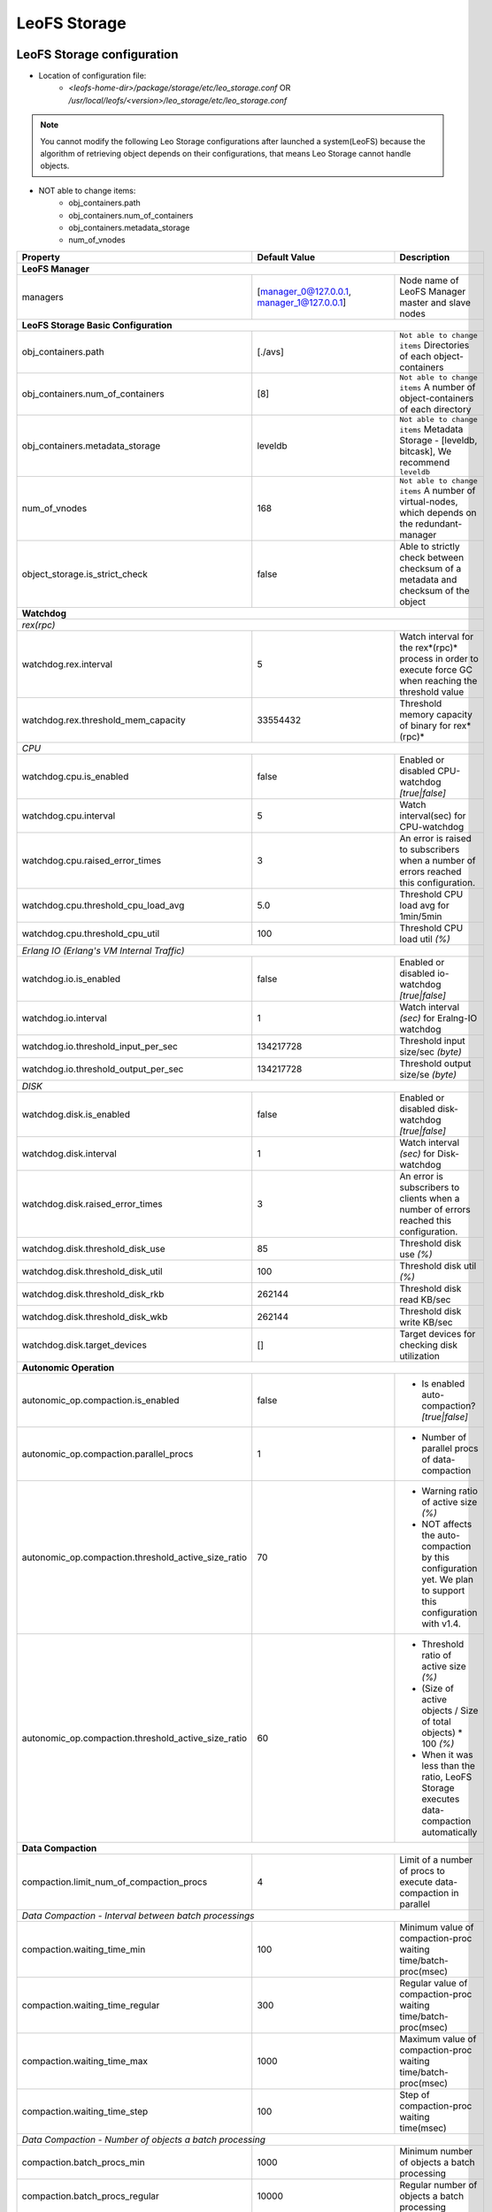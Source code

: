 .. =========================================================
.. LeoFS documentation
.. Copyright (c) 2012-2015 Rakuten, Inc.
.. http://leo-project.net/
.. =========================================================

.. index::
   pair: Configuration; LeoFS Storage

.. _conf_storage_label:

LeoFS Storage
=============

LeoFS Storage configuration
---------------------------

* Location of configuration file:
    * *<leofs-home-dir>/package/storage/etc/leo_storage.conf* OR */usr/local/leofs/<version>/leo_storage/etc/leo_storage.conf*

.. note:: You cannot modify the following Leo Storage configurations after launched a system(LeoFS) because the algorithm of retrieving object depends on their configurations, that means Leo Storage cannot handle objects.

* NOT able to change items:
    * obj_containers.path
    * obj_containers.num_of_containers
    * obj_containers.metadata_storage
    * num_of_vnodes

+-----------------------------------------------------+--------------------------------------------+--------------------------------------------------------------------------------------------------------------------+
|Property                                             | Default Value                              | Description                                                                                                        |
+=====================================================+============================================+====================================================================================================================+
| **LeoFS Manager**                                                                                                                                                                                                     |
+-----------------------------------------------------+--------------------------------------------+--------------------------------------------------------------------------------------------------------------------+
|managers                                             | [manager_0@127.0.0.1, manager_1@127.0.0.1] | Node name of LeoFS Manager master and slave nodes                                                                  |
+-----------------------------------------------------+--------------------------------------------+--------------------------------------------------------------------------------------------------------------------+
| **LeoFS Storage Basic Configuration**                                                                                                                                                                                 |
+-----------------------------------------------------+--------------------------------------------+--------------------------------------------------------------------------------------------------------------------+
|obj_containers.path                                  | [./avs]                                    | ``Not able to change items`` Directories of each object-containers                                                 |
+-----------------------------------------------------+--------------------------------------------+--------------------------------------------------------------------------------------------------------------------+
|obj_containers.num_of_containers                     | [8]                                        | ``Not able to change items`` A number of object-containers of each directory                                       |
+-----------------------------------------------------+--------------------------------------------+--------------------------------------------------------------------------------------------------------------------+
|obj_containers.metadata_storage                      | leveldb                                    | ``Not able to change items`` Metadata Storage - [leveldb, bitcask], We recommend ``leveldb``                       |
+-----------------------------------------------------+--------------------------------------------+--------------------------------------------------------------------------------------------------------------------+
|num_of_vnodes                                        | 168                                        | ``Not able to change items`` A number of virtual-nodes, which depends on the redundant-manager                     |
+-----------------------------------------------------+--------------------------------------------+--------------------------------------------------------------------------------------------------------------------+
|object_storage.is_strict_check                       | false                                      | Able to strictly check between checksum of a metadata and checksum of the object                                   |
+-----------------------------------------------------+--------------------------------------------+--------------------------------------------------------------------------------------------------------------------+
| **Watchdog**                                                                                                                                                                                                          |
+-----------------------------------------------------+--------------------------------------------+--------------------------------------------------------------------------------------------------------------------+
| *rex(rpc)*                                                                                                                                                                                                            |
+-----------------------------------------------------+--------------------------------------------+--------------------------------------------------------------------------------------------------------------------+
|watchdog.rex.interval                                | 5                                          | Watch interval for the rex*(rpc)* process in order to execute force GC when reaching the threshold value           |
+-----------------------------------------------------+--------------------------------------------+--------------------------------------------------------------------------------------------------------------------+
|watchdog.rex.threshold_mem_capacity                  | 33554432                                   | Threshold memory capacity of binary for rex*(rpc)*                                                                 |
+-----------------------------------------------------+--------------------------------------------+--------------------------------------------------------------------------------------------------------------------+
| *CPU*                                                                                                                                                                                                                 |
+-----------------------------------------------------+--------------------------------------------+--------------------------------------------------------------------------------------------------------------------+
| watchdog.cpu.is_enabled                             | false                                      | Enabled or disabled CPU-watchdog  *[true|false]*                                                                   |
+-----------------------------------------------------+--------------------------------------------+--------------------------------------------------------------------------------------------------------------------+
| watchdog.cpu.interval                               | 5                                          | Watch interval(sec) for CPU-watchdog                                                                               |
+-----------------------------------------------------+--------------------------------------------+--------------------------------------------------------------------------------------------------------------------+
| watchdog.cpu.raised_error_times                     | 3                                          | An error is raised to subscribers when a number of errors reached this configuration.                              |
+-----------------------------------------------------+--------------------------------------------+--------------------------------------------------------------------------------------------------------------------+
| watchdog.cpu.threshold_cpu_load_avg                 | 5.0                                        | Threshold CPU load avg for 1min/5min                                                                               |
+-----------------------------------------------------+--------------------------------------------+--------------------------------------------------------------------------------------------------------------------+
| watchdog.cpu.threshold_cpu_util                     | 100                                        | Threshold CPU load util *(%)*                                                                                      |
+-----------------------------------------------------+--------------------------------------------+--------------------------------------------------------------------------------------------------------------------+
| *Erlang IO (Erlang's VM Internal Traffic)*                                                                                                                                                                            |
+-----------------------------------------------------+--------------------------------------------+--------------------------------------------------------------------------------------------------------------------+
| watchdog.io.is_enabled                              | false                                      | Enabled or disabled io-watchdog *[true|false]*                                                                     |
+-----------------------------------------------------+--------------------------------------------+--------------------------------------------------------------------------------------------------------------------+
| watchdog.io.interval                                | 1                                          | Watch interval *(sec)* for Eralng-IO watchdog                                                                      |
+-----------------------------------------------------+--------------------------------------------+--------------------------------------------------------------------------------------------------------------------+
| watchdog.io.threshold_input_per_sec                 | 134217728                                  | Threshold input size/sec *(byte)*                                                                                  |
+-----------------------------------------------------+--------------------------------------------+--------------------------------------------------------------------------------------------------------------------+
| watchdog.io.threshold_output_per_sec                | 134217728                                  | Threshold output size/se *(byte)*                                                                                  |
+-----------------------------------------------------+--------------------------------------------+--------------------------------------------------------------------------------------------------------------------+
| *DISK*                                                                                                                                                                                                                |
+-----------------------------------------------------+--------------------------------------------+--------------------------------------------------------------------------------------------------------------------+
| watchdog.disk.is_enabled                            | false                                      | Enabled or disabled disk-watchdog *[true|false]*                                                                   |
+-----------------------------------------------------+--------------------------------------------+--------------------------------------------------------------------------------------------------------------------+
| watchdog.disk.interval                              | 1                                          | Watch interval *(sec)* for Disk-watchdog                                                                           |
+-----------------------------------------------------+--------------------------------------------+--------------------------------------------------------------------------------------------------------------------+
| watchdog.disk.raised_error_times                    | 3                                          | An error is subscribers to clients when a number of errors reached this configuration.                             |
+-----------------------------------------------------+--------------------------------------------+--------------------------------------------------------------------------------------------------------------------+
| watchdog.disk.threshold_disk_use                    | 85                                         | Threshold disk use *(%)*                                                                                           |
+-----------------------------------------------------+--------------------------------------------+--------------------------------------------------------------------------------------------------------------------+
| watchdog.disk.threshold_disk_util                   | 100                                        | Threshold disk util *(%)*                                                                                          |
+-----------------------------------------------------+--------------------------------------------+--------------------------------------------------------------------------------------------------------------------+
| watchdog.disk.threshold_disk_rkb                    | 262144                                     | Threshold disk read KB/sec                                                                                         |
+-----------------------------------------------------+--------------------------------------------+--------------------------------------------------------------------------------------------------------------------+
| watchdog.disk.threshold_disk_wkb                    | 262144                                     | Threshold disk write KB/sec                                                                                        |
+-----------------------------------------------------+--------------------------------------------+--------------------------------------------------------------------------------------------------------------------+
| watchdog.disk.target_devices                        | []                                         | Target devices for checking disk utilization                                                                       |
+-----------------------------------------------------+--------------------------------------------+--------------------------------------------------------------------------------------------------------------------+
| **Autonomic Operation**                                                                                                                                                                                               |
+-----------------------------------------------------+--------------------------------------------+--------------------------------------------------------------------------------------------------------------------+
| autonomic_op.compaction.is_enabled                  | false                                      | * Is enabled auto-compaction?  *[true|false]*                                                                      |
+-----------------------------------------------------+--------------------------------------------+--------------------------------------------------------------------------------------------------------------------+
| autonomic_op.compaction.parallel_procs              | 1                                          | * Number of parallel procs of data-compaction                                                                      |
+-----------------------------------------------------+--------------------------------------------+--------------------------------------------------------------------------------------------------------------------+
| autonomic_op.compaction.threshold_active_size_ratio | 70                                         | * Warning ratio of active size *(%)*                                                                               |
|                                                     |                                            | * NOT affects the auto-compaction by this configuration yet. We plan to support this configuration with v1.4.      |
+-----------------------------------------------------+--------------------------------------------+--------------------------------------------------------------------------------------------------------------------+
| autonomic_op.compaction.threshold_active_size_ratio | 60                                         | * Threshold ratio of active size *(%)*                                                                             |
|                                                     |                                            | * (Size of active objects / Size of total objects) * 100 *(%)*                                                     |
|                                                     |                                            | * When it was less than the ratio, LeoFS Storage executes data-compaction automatically                            |
+-----------------------------------------------------+--------------------------------------------+--------------------------------------------------------------------------------------------------------------------+
| **Data Compaction**                                                                                                                                                                                                   |
+-----------------------------------------------------+--------------------------------------------+--------------------------------------------------------------------------------------------------------------------+
| compaction.limit_num_of_compaction_procs            | 4                                          | Limit of a number of procs to execute data-compaction in parallel                                                  |
+-----------------------------------------------------+--------------------------------------------+--------------------------------------------------------------------------------------------------------------------+
| *Data Compaction - Interval between batch processings*                                                                                                                                                                |
+-----------------------------------------------------+--------------------------------------------+--------------------------------------------------------------------------------------------------------------------+
| compaction.waiting_time_min                         | 100                                        | Minimum value of compaction-proc waiting time/batch-proc(msec)                                                     |
+-----------------------------------------------------+--------------------------------------------+--------------------------------------------------------------------------------------------------------------------+
| compaction.waiting_time_regular                     | 300                                        | Regular value of compaction-proc waiting time/batch-proc(msec)                                                     |
+-----------------------------------------------------+--------------------------------------------+--------------------------------------------------------------------------------------------------------------------+
| compaction.waiting_time_max                         | 1000                                       | Maximum value of compaction-proc waiting time/batch-proc(msec)                                                     |
+-----------------------------------------------------+--------------------------------------------+--------------------------------------------------------------------------------------------------------------------+
| compaction.waiting_time_step                        | 100                                        | Step of compaction-proc waiting time(msec)                                                                         |
+-----------------------------------------------------+--------------------------------------------+--------------------------------------------------------------------------------------------------------------------+
| *Data Compaction - Number of objects a batch processing*                                                                                                                                                              |
+-----------------------------------------------------+--------------------------------------------+--------------------------------------------------------------------------------------------------------------------+
| compaction.batch_procs_min                          | 1000                                       | Minimum number of objects a batch processing                                                                       |
+-----------------------------------------------------+--------------------------------------------+--------------------------------------------------------------------------------------------------------------------+
| compaction.batch_procs_regular                      | 10000                                      | Regular number of objects a batch processing                                                                       |
+-----------------------------------------------------+--------------------------------------------+--------------------------------------------------------------------------------------------------------------------+
| compaction.batch_procs_max                          | 100000                                     | Maximum number of objects a batch processing                                                                       |
+-----------------------------------------------------+--------------------------------------------+--------------------------------------------------------------------------------------------------------------------+
| compaction.batch_procs_step                         | 10000                                      | Step number of objects a batch processing                                                                          |
+-----------------------------------------------------+--------------------------------------------+--------------------------------------------------------------------------------------------------------------------+
| **MQ**                                                                                                                                                                                                                |
+-----------------------------------------------------+--------------------------------------------+--------------------------------------------------------------------------------------------------------------------+
| mq.backend_db = bitcask                             | bitcask                                    | MQ backend storage: [bitcask]                                                                                      |
+-----------------------------------------------------+--------------------------------------------+--------------------------------------------------------------------------------------------------------------------+
| mq.num_of_mq_procs                                  | 8                                          | A number of mq-server's processes                                                                                  |
+-----------------------------------------------------+--------------------------------------------+--------------------------------------------------------------------------------------------------------------------+
| *MQ - Number of messages a batch processing*                                                                                                                                                                          |
+-----------------------------------------------------+--------------------------------------------+--------------------------------------------------------------------------------------------------------------------+
| mq.num_of_batch_process_min                         | 100                                        | Minimum number of messages a bach processing                                                                       |
+-----------------------------------------------------+--------------------------------------------+--------------------------------------------------------------------------------------------------------------------+
| mq.num_of_batch_process_max                         | 10000                                      | Maximum number of messages a bach processing                                                                       |
+-----------------------------------------------------+--------------------------------------------+--------------------------------------------------------------------------------------------------------------------+
| mq.num_of_batch_process_regular                     | 1000                                       | Regular number of messages a bach processing                                                                       |
+-----------------------------------------------------+--------------------------------------------+--------------------------------------------------------------------------------------------------------------------+
| mq.num_of_batch_process_step                        | 250                                        | Step number of message a batch processing. Increase/Decrease a number of batch process by this value.              |
+-----------------------------------------------------+--------------------------------------------+--------------------------------------------------------------------------------------------------------------------+
| *MQ - Interval between batch processings*                                                                                                                                                                             |
+-----------------------------------------------------+--------------------------------------------+--------------------------------------------------------------------------------------------------------------------+
| mq.interval_between_batch_procs_min                 | 10                                         | Minimum value of interval beween batch-procs(msec)                                                                 |
+-----------------------------------------------------+--------------------------------------------+--------------------------------------------------------------------------------------------------------------------+
| mq.interval_between_batch_procs_max                 | 1000                                       | Maximum value of interval beween batch-procs(msec)                                                                 |
+-----------------------------------------------------+--------------------------------------------+--------------------------------------------------------------------------------------------------------------------+
| mq.interval_between_batch_procs_regular             | 300                                        | Regular value of interval between batch-procs(msec)                                                                |
+-----------------------------------------------------+--------------------------------------------+--------------------------------------------------------------------------------------------------------------------+
| mq.interval_between_batch_procs_step                | 100                                        | Step value of interval between batch-procs(msec). Increase/Decrease an interval between batch-procs by this value. |
+-----------------------------------------------------+--------------------------------------------+--------------------------------------------------------------------------------------------------------------------+
| **STORAGE - Replication/Recovery object(s)**                                                                                                                                                                          |
+-----------------------------------------------------+--------------------------------------------+--------------------------------------------------------------------------------------------------------------------+
| replication.rack_awareness.rack_id                  | []                                         | Rack-id for the rack-awareness replica placement                                                                   |
+-----------------------------------------------------+--------------------------------------------+--------------------------------------------------------------------------------------------------------------------+
| replication.recovery.size_of_stacked_objs           | 33554432                                   | Size of stacked objects (bytes)                                                                                    |
+-----------------------------------------------------+--------------------------------------------+--------------------------------------------------------------------------------------------------------------------+
| replication.recovery.stacking_timeout               | 5                                          | Stacking timeout (sec)                                                                                             |
+-----------------------------------------------------+--------------------------------------------+--------------------------------------------------------------------------------------------------------------------+
| **STORAGE - MDC Replication**                                                                                                                                                                                         |
+-----------------------------------------------------+--------------------------------------------+--------------------------------------------------------------------------------------------------------------------+
| mdc_replication.size_of_stacked_objs                | 33554432                                   | Size of stacked objects (bytes)                                                                                    |
+-----------------------------------------------------+--------------------------------------------+--------------------------------------------------------------------------------------------------------------------+
| mdc_replication.stacking_timeout                    | 30                                         | Stacking timeout (sec)                                                                                             |
+-----------------------------------------------------+--------------------------------------------+--------------------------------------------------------------------------------------------------------------------+
| mdc_replication.req_timeout                         | 30000                                      | Request timeout (msec)                                                                                             |
+-----------------------------------------------------+--------------------------------------------+--------------------------------------------------------------------------------------------------------------------+
| mdc_replication.stacking_procs                      | 1                                          | Number of stacking procecces                                                                                       |
+-----------------------------------------------------+--------------------------------------------+--------------------------------------------------------------------------------------------------------------------+
| **RPC for MDC-replication**                                                                                                                                                                                           |
+-----------------------------------------------------+--------------------------------------------+--------------------------------------------------------------------------------------------------------------------+
| rpc.server.acceptors                                | 128                                        | Number of RPC-server's acceptors                                                                                   |
+-----------------------------------------------------+--------------------------------------------+--------------------------------------------------------------------------------------------------------------------+
| rpc.server.listen_port                              | 13077                                      | RPC-Server's listening port number                                                                                 |
+-----------------------------------------------------+--------------------------------------------+--------------------------------------------------------------------------------------------------------------------+
| rpc.server.listen_timeout                           | 30000                                      | RPC-Server's listening timeout (msec)                                                                              |
+-----------------------------------------------------+--------------------------------------------+--------------------------------------------------------------------------------------------------------------------+
| rpc.client.connection_pool_size                     | 8                                          | RPC-Client's size of connection pool                                                                               |
+-----------------------------------------------------+--------------------------------------------+--------------------------------------------------------------------------------------------------------------------+
| rpc.client.connection_buffer_size                   | 8                                          | RPC-Client's size of connection buffer                                                                             |
+-----------------------------------------------------+--------------------------------------------+--------------------------------------------------------------------------------------------------------------------+
| **Log**                                                                                                                                                                                                               |
+-----------------------------------------------------+--------------------------------------------+--------------------------------------------------------------------------------------------------------------------+
| log.log_level                                       | 1                                          | Log level: [0:debug, 1:info, 2:warn, 3:error]                                                                      |
+-----------------------------------------------------+--------------------------------------------+--------------------------------------------------------------------------------------------------------------------+
| log.erlang                                          | ./log/erlang                               | Locatio of Erlang log-files                                                                                        |
+-----------------------------------------------------+--------------------------------------------+--------------------------------------------------------------------------------------------------------------------+
| log.app                                             | ./log/app                                  | Locatio of Gateway's log-files                                                                                     |
+-----------------------------------------------------+--------------------------------------------+--------------------------------------------------------------------------------------------------------------------+
| log.member_dir                                      | ./log/ring                                 | Location of dump files of members of a storage cluster                                                             |
+-----------------------------------------------------+--------------------------------------------+--------------------------------------------------------------------------------------------------------------------+
| log.ring_dir                                        | ./log/ring                                 | Location of RING's dump files                                                                                      |
+-----------------------------------------------------+--------------------------------------------+--------------------------------------------------------------------------------------------------------------------+
| *Others**                                                                                                                                                                                                             |
+-----------------------------------------------------+--------------------------------------------+--------------------------------------------------------------------------------------------------------------------+
| queue_dir                                           | ./work/queue                               | Directory of queue for monitoring "RING" and members of a storage cluster                                          |
+-----------------------------------------------------+--------------------------------------------+--------------------------------------------------------------------------------------------------------------------+
| snmp_agent                                          | ./snmp/snmpa_gateway_0/LEO-GATEWAY         | Directory of SNMP agent configuration                                                                              |
+-----------------------------------------------------+--------------------------------------------+--------------------------------------------------------------------------------------------------------------------+

See Also
^^^^^^^^

* `LeoFS watchdog configuration <configuration_7.html>`_
* `LeoFS auto-compaction configuration <configuration_8.html>`_


Erlang VM configuration
-----------------------

+-----------------------------------------------------+--------------------------------------------+--------------------------------------------------------------------------------------------------------------------+
|Property                                             | Default Value                              | Description                                                                                                        |
+=====================================================+============================================+====================================================================================================================+
| nodename                                            | storage_0@127.0.0.1                        | Node name of LeoFS Storage                                                                                         |
+-----------------------------------------------------+--------------------------------------------+--------------------------------------------------------------------------------------------------------------------+
| distributed_cookie                                  | 401321b4                                   | Cookie for distributed node communication                                                                          |
+-----------------------------------------------------+--------------------------------------------+--------------------------------------------------------------------------------------------------------------------+
| erlang.kernel_poll                                  | true                                       | Enable or disable  kernel poll                                                                                     |
+-----------------------------------------------------+--------------------------------------------+--------------------------------------------------------------------------------------------------------------------+
| erlang.async_threads                                | 32                                         | Number of async threads                                                                                            |
+-----------------------------------------------------+--------------------------------------------+--------------------------------------------------------------------------------------------------------------------+
| erlang.max_ports                                    | 64000                                      | Number of concurrent ports/sockets                                                                                 |
+-----------------------------------------------------+--------------------------------------------+--------------------------------------------------------------------------------------------------------------------+
| erlang.crash_dump                                   | ./log/erl_crash.dump                       | Location of crash dumps                                                                                            |
+-----------------------------------------------------+--------------------------------------------+--------------------------------------------------------------------------------------------------------------------+
| erlang.max_ets_tables                               | 256000                                     | ETS table limit                                                                                                    |
+-----------------------------------------------------+--------------------------------------------+--------------------------------------------------------------------------------------------------------------------+
| erlang.smp                                          | enable                                     | Enable or disable SMP                                                                                              |
+-----------------------------------------------------+--------------------------------------------+--------------------------------------------------------------------------------------------------------------------+
| erlang.schedulers.compaction_of_load                | true                                       | Erlang scheduler's compaction of load                                                                              |
+-----------------------------------------------------+--------------------------------------------+--------------------------------------------------------------------------------------------------------------------+
| erlang.schedulers.utilization_balancing             | false                                      | Erlang scheduler's balancing of load                                                                               |
+-----------------------------------------------------+--------------------------------------------+--------------------------------------------------------------------------------------------------------------------+
| erlang.distribution_buffer_size                     | 32768                                      | Sender-side network distribution buffer size (KB)                                                                  |
+-----------------------------------------------------+--------------------------------------------+--------------------------------------------------------------------------------------------------------------------+
| erlang.fullsweep_after                              | 0                                          | A non-negative integer which indicates how many times generational garbage collections                             |
|                                                     |                                            | can be done without forcing a fullsweep collection                                                                 |
+-----------------------------------------------------+--------------------------------------------+--------------------------------------------------------------------------------------------------------------------+
| erlang.secio                                        | false                                      | Enable or disable eager check I/O (Erlang 17.4/erts-6.3-, ref:OTP-12117)                                           |
+-----------------------------------------------------+--------------------------------------------+--------------------------------------------------------------------------------------------------------------------+
| process_limit                                       | 1048576                                    | Default erlang process limit                                                                                       |
+-----------------------------------------------------+--------------------------------------------+--------------------------------------------------------------------------------------------------------------------+
| snmp_conf                                           | ./snmp/snmpa_storage_0/leo_storage_snmp    | SNMPA configuration files directory                                                                                |
+-----------------------------------------------------+--------------------------------------------+--------------------------------------------------------------------------------------------------------------------+

See Also
^^^^^^^^

* |erlang-erl|


.. index::
   pair: LeoFS Storage; Configuration related to MQ

Configuration related to MQ
---------------------------

LeoFS's MQ mechanism is affected by **the watchdog mechanism** in order to reduce costs of a message comsumption. MQ dinamically updates ``a num of batch processes`` and ``an interval`` *(Figure: Number-of-batch-processes and interval)*.

* *Figure: Number-of-batch-processes and interval*

.. image:: ../../_static/images/leofs-mq-figure.jpg
   :width: 240px

\

As of *Figure: Relationship of Watchdog and MQ*, the watchdog automatically adjusts value of **a num of batch processes** between ``mq.num_of_batch_process_min`` and ``mq.num_of_batch_process_max``, which is increased or decreased with ``mq.num_of_batch_process_step``.

On the other hands value of **an interval** is adjusted between ``mq.interval_between_batch_procs_min`` and ``mq.interval_between_batch_procs_max``, which is increased or decreased with ``mq.interval_between_batch_procs_step``.

When the each value reached the min value, the MQ changes the status to ``suspending``, after that the node's processing costs is changed to low, the MQ updates the status to ``running``, again.

* *Figure: Relationship between Watchdog and MQ*

.. image:: ../../_static/images/leofs-watchdog-mq.jpg
   :width: 640px

\

See Also
^^^^^^^^

* `LeoFS Storage Operation <../admin_guide/admin_guide_3.html>`_
* `LeoFS Watchdog configuration <../configuration/configuration_7.html>`_

\

.. index::
   pair: LeoFS Storage; Configuration related to the auto-compaction

Configuration related to the auto-compaction
--------------------------------------------

LeoFS's auto-compaction mechanism is affected by **the watchdog mechanism** in order to reduce costs of a the processing. The auto-compaction dinamically updates ``a num of batch processes`` and ``an interval`` *(Figure: Number-of-batch-processes and interval)*. The basic design of the relationship with the watchdog is similar to the MQ.

* *Figure: Number-of-batch-processes and interval*

.. image:: ../../_static/images/leofs-auto-compaction-figure.jpg
   :width: 240px

\

As of *Figure: Relationship of Watchdog and Auto-compaction*, the watchdog automatically adjusts value of **a num of batch processes** between ``compaction.batch_procs_min`` and ``compaction.batch_procs_max``, which is increased or decreased with ``compaction.batch_procs_step``.

On the other hands value of **an interval** is adjusted between ``compaction.waiting_time_min`` and ``compaction.waiting_time_max``, which is increased or decreased with ``compaction.waiting_time_step``.

When the each value reached the min value, the auto-compaction changes the status to ``suspending``, after that the node's processing costs is changed to low, the auto-compaction updates the status to ``running``, again.

* *Figure: Relationship between Watchdog and Auto-compaction*

.. image:: ../../_static/images/leofs-watchdog-auto-compaction.jpg
   :width: 640px

\

See Also
^^^^^^^^

* `LeoFS Storage Operation <../admin_guide/admin_guide_3.html>`_
* `LeoFS Auto-compaction configuration <../configuration/configuration_8.html>`_

\

.. index::
   pair: LeoFS Storage; Configuration of eager check I/O scheduling for Erlang's VM

Configuration of eager check I/O scheduling for Erlang's VM
-----------------------------------------------------------

If you adopt LeoFS v1.2.7 later w/Erlang 17.5, we recommend you turn on ``erlang.secio``. So you need to modify the configuration files and the schema files as follows.

* Turn on ``erlang.secio`` at leo_storage.conf

.. code-block:: erlang

    erlang.secio = true


* Uncomment every rows of ``erlang.secio`` at leo_storage.schema

.. code-block:: erlang

    {mapping,
      "erlang.secio",
      "vm_args.+secio",
      [
        {default, false}
      ]}.

\

See Also
^^^^^^^^

* |erlang-erl|


.. |erlang-erl| raw:: html

   <a href="http://erlang.org/doc/man/erl.html" target="_blank">Eralng - erl</a>
